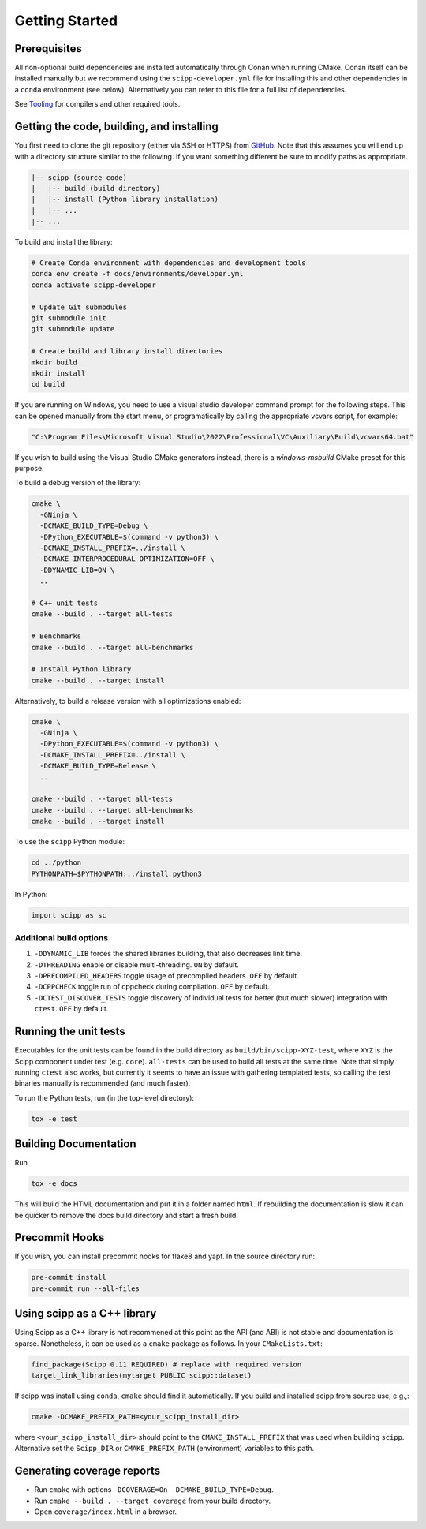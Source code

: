 Getting Started
===============

Prerequisites
~~~~~~~~~~~~~

All non-optional build dependencies are installed automatically through Conan when running CMake.
Conan itself can be installed manually but we recommend using the ``scipp-developer.yml`` file
for installing this and other dependencies in a ``conda`` environment (see below).
Alternatively you can refer to this file for a full list of dependencies.

See `Tooling <tooling.rst>`_ for compilers and other required tools.

Getting the code, building, and installing
~~~~~~~~~~~~~~~~~~~~~~~~~~~~~~~~~~~~~~~~~~

You first need to clone the git repository (either via SSH or HTTPS) from `GitHub <https://github.com/scipp/scipp>`_.
Note that this assumes you will end up with a directory structure similar to the following.
If you want something different be sure to modify paths as appropriate.

.. code-block::

  |-- scipp (source code)
  |   |-- build (build directory)
  |   |-- install (Python library installation)
  |   |-- ...
  |-- ...

To build and install the library:

.. code-block:: bash

  # Create Conda environment with dependencies and development tools
  conda env create -f docs/environments/developer.yml
  conda activate scipp-developer

  # Update Git submodules
  git submodule init
  git submodule update

  # Create build and library install directories
  mkdir build
  mkdir install
  cd build

If you are running on Windows, you need to use a visual studio developer command prompt for the following steps. This can be opened manually from the start menu, or programatically by calling the appropriate vcvars script, for example:

.. code-block:: bash

  "C:\Program Files\Microsoft Visual Studio\2022\Professional\VC\Auxiliary\Build\vcvars64.bat"

If you wish to build using the Visual Studio CMake generators instead, there is a `windows-msbuild` CMake preset for this purpose.

To build a debug version of the library:

.. code-block:: bash

  cmake \
    -GNinja \
    -DCMAKE_BUILD_TYPE=Debug \
    -DPython_EXECUTABLE=$(command -v python3) \
    -DCMAKE_INSTALL_PREFIX=../install \
    -DCMAKE_INTERPROCEDURAL_OPTIMIZATION=OFF \
    -DDYNAMIC_LIB=ON \
    ..

  # C++ unit tests
  cmake --build . --target all-tests

  # Benchmarks
  cmake --build . --target all-benchmarks

  # Install Python library
  cmake --build . --target install

Alternatively, to build a release version with all optimizations enabled:

.. code-block:: bash

  cmake \
    -GNinja \
    -DPython_EXECUTABLE=$(command -v python3) \
    -DCMAKE_INSTALL_PREFIX=../install \
    -DCMAKE_BUILD_TYPE=Release \
    ..

  cmake --build . --target all-tests
  cmake --build . --target all-benchmarks
  cmake --build . --target install


To use the ``scipp`` Python module:

.. code-block:: bash

  cd ../python
  PYTHONPATH=$PYTHONPATH:../install python3

In Python:

.. code-block:: python

  import scipp as sc

Additional build options
------------------------

1. ``-DDYNAMIC_LIB`` forces the shared libraries building, that also decreases link time.
2. ``-DTHREADING`` enable or disable multi-threading. ``ON`` by default.
3. ``-DPRECOMPILED_HEADERS`` toggle usage of precompiled headers. ``OFF`` by default.
4. ``-DCPPCHECK`` toggle run of cppcheck during compilation. ``OFF`` by default.
5. ``-DCTEST_DISCOVER_TESTS`` toggle discovery of individual tests for better (but much slower) integration with ``ctest``. ``OFF`` by default.

Running the unit tests
~~~~~~~~~~~~~~~~~~~~~~

Executables for the unit tests can be found in the build directory as ``build/bin/scipp-XYZ-test``, where ``XYZ`` is the Scipp component under test (e.g. ``core``).
``all-tests`` can be used to build all tests at the same time. Note that simply running ``ctest`` also works, but currently it seems to have an issue with gathering templated tests, so calling the test binaries manually is recommended (and much faster).

To run the Python tests, run (in the top-level directory):

.. code-block:: bash

  tox -e test

Building Documentation
~~~~~~~~~~~~~~~~~~~~~~

Run

.. code-block:: bash

  tox -e docs


This will build the HTML documentation and put it in a folder named ``html``.
If rebuilding the documentation is slow it can be quicker to remove the docs build directory and start a fresh build.

Precommit Hooks
~~~~~~~~~~~~~~~

If you wish, you can install precommit hooks for flake8 and yapf. In the source directory run:

.. code-block:: bash

  pre-commit install
  pre-commit run --all-files

Using scipp as a C++ library
~~~~~~~~~~~~~~~~~~~~~~~~~~~~

Using Scipp as a C++ library is not recommened at this point as the API (and ABI) is not stable and documentation is sparse.
Nonetheless, it can be used as a ``cmake`` package as follows.
In your ``CMakeLists.txt``:

.. code-block:: cmake

  find_package(Scipp 0.11 REQUIRED) # replace with required version
  target_link_libraries(mytarget PUBLIC scipp::dataset)

If scipp was install using ``conda``, ``cmake`` should find it automatically.
If you build and installed scipp from source use, e.g.,:

.. code-block:: bash

  cmake -DCMAKE_PREFIX_PATH=<your_scipp_install_dir>

where ``<your_scipp_install_dir>`` should point to the ``CMAKE_INSTALL_PREFIX`` that was used when building ``scipp``.
Alternative set the ``Scipp_DIR`` or ``CMAKE_PREFIX_PATH`` (environment) variables to this path.

Generating coverage reports
~~~~~~~~~~~~~~~~~~~~~~~~~~~

- Run ``cmake`` with options ``-DCOVERAGE=On -DCMAKE_BUILD_TYPE=Debug``.
- Run ``cmake --build . --target coverage`` from your build directory.
- Open ``coverage/index.html`` in a browser.
